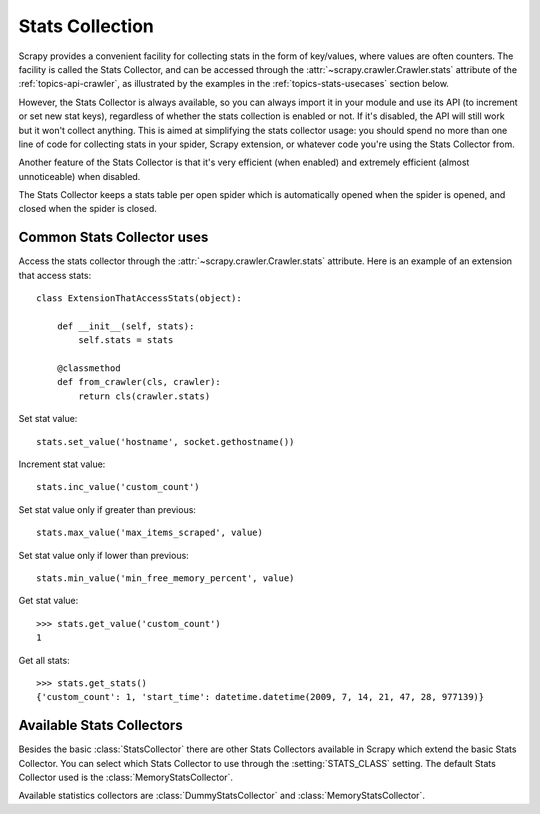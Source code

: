 .. _topics-stats:

================
Stats Collection
================

Scrapy provides a convenient facility for collecting stats in the form of
key/values, where values are often counters. The facility is called the Stats
Collector, and can be accessed through the :attr:`~scrapy.crawler.Crawler.stats`
attribute of the :ref:`topics-api-crawler`, as illustrated by the examples in
the :ref:`topics-stats-usecases` section below.

However, the Stats Collector is always available, so you can always import it
in your module and use its API (to increment or set new stat keys), regardless
of whether the stats collection is enabled or not. If it's disabled, the API
will still work but it won't collect anything. This is aimed at simplifying the
stats collector usage: you should spend no more than one line of code for
collecting stats in your spider, Scrapy extension, or whatever code you're
using the Stats Collector from.

Another feature of the Stats Collector is that it's very efficient (when
enabled) and extremely efficient (almost unnoticeable) when disabled.

The Stats Collector keeps a stats table per open spider which is automatically
opened when the spider is opened, and closed when the spider is closed.

.. _topics-stats-usecases:

Common Stats Collector uses
===========================

Access the stats collector through the :attr:`~scrapy.crawler.Crawler.stats`
attribute. Here is an example of an extension that access stats::

    class ExtensionThatAccessStats(object):

        def __init__(self, stats):
            self.stats = stats

        @classmethod
        def from_crawler(cls, crawler):
            return cls(crawler.stats)

Set stat value::

    stats.set_value('hostname', socket.gethostname())

Increment stat value::

    stats.inc_value('custom_count')

Set stat value only if greater than previous::

    stats.max_value('max_items_scraped', value)

Set stat value only if lower than previous::

    stats.min_value('min_free_memory_percent', value)

Get stat value::

    >>> stats.get_value('custom_count')
    1

Get all stats::

    >>> stats.get_stats()
    {'custom_count': 1, 'start_time': datetime.datetime(2009, 7, 14, 21, 47, 28, 977139)}

Available Stats Collectors
==========================

Besides the basic :class:`StatsCollector` there are other Stats Collectors
available in Scrapy which extend the basic Stats Collector. You can select
which Stats Collector to use through the :setting:`STATS_CLASS` setting. The
default Stats Collector used is the :class:`MemoryStatsCollector`.

Available statistics collectors are :class:`DummyStatsCollector` and
:class:`MemoryStatsCollector`.

